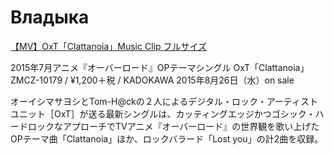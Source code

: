 * Владыка
[[https://www.youtube.com/watch?v=saah9UTwaUI][【MV】OxT「Clattanoia」Music Clip フルサイズ]]

2015年7月アニメ『オーバーロード』OPテーマシングル
OxT「Clattanoia」
ZMCZ-10179 / ¥1,200＋税 / KADOKAWA
2015年8月26日（水）on sale

オーイシマサヨシとTom-H@ckの２人によるデジタル・ロック・アーティストユニット［OxT］が送る最新シングルは、カッティングエッジかつゴシック・ハードロックなアプローチでTVアニメ『オーバーロード』の世界観を歌い上げたOPテーマ曲「Clattanoia」ほか、ロックバラード「Lost you」の計2曲を収録。
